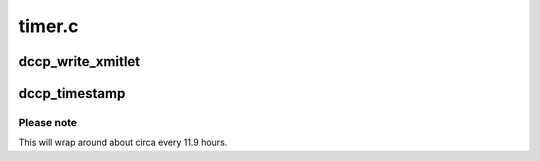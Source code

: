 .. -*- coding: utf-8; mode: rst -*-

=======
timer.c
=======


.. _`dccp_write_xmitlet`:

dccp_write_xmitlet
==================

.. c:function:: void dccp_write_xmitlet (unsigned long data)

    Workhorse for CCID packet dequeueing interface See the comments above %ccid_dequeueing_decision for supported modes.

    :param unsigned long data:

        *undescribed*



.. _`dccp_timestamp`:

dccp_timestamp
==============

.. c:function:: u32 dccp_timestamp ( void)

    10s of microseconds time source Returns the number of 10s of microseconds since loading DCCP. This is native DCCP time difference format (RFC 4340, sec. 13).

    :param void:
        no arguments



.. _`dccp_timestamp.please-note`:

Please note
-----------

This will wrap around about circa every 11.9 hours.

